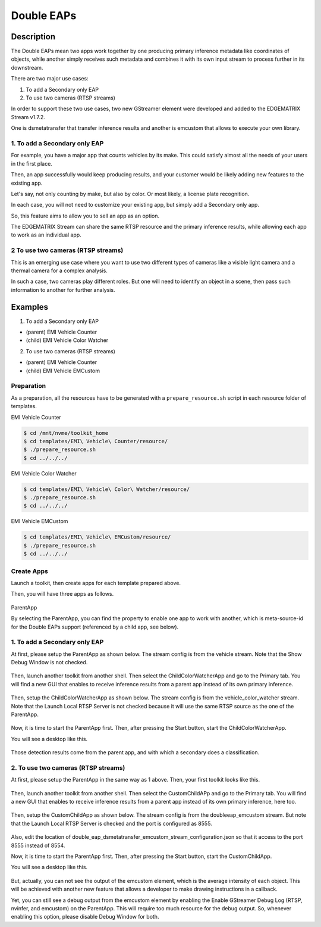 Double EAPs
=========================================

============================================================
Description
============================================================

The Double EAPs mean two apps work together by one producing primary inference metadata like coordinates of objects, while another simply receives such metadata and combines it with its own input stream to process further in its downstream.

There are two major use cases:

#. To add a Secondary only EAP 
#. To use two cameras (RTSP streams)

In order to support these two use cases, two new GStreamer element were developed and added to the EDGEMATRIX Stream v1.7.2.

One is dsmetatransfer that transfer inference results and another is emcustom that allows to execute your own library.

^^^^^^^^^^^^^^^^^^^^^^^^^^^^^^^^^^^^^^^^^^
1. To add a Secondary only EAP
^^^^^^^^^^^^^^^^^^^^^^^^^^^^^^^^^^^^^^^^^^

For example, you have a major app that counts vehicles by its make. This could satisfy almost all the needs of your users in the first place.

Then, an app successfully would keep producing results, and your customer would be likely adding new features to the existing app.

Let's say, not only counting by make, but also by color. Or most likely, a license plate recognition.

In each case, you will not need to customize your existing app, but simply add a Secondary only app. 

So, this feature aims to allow you to sell an app as an option.

The EDGEMATRIX Stream can share the same RTSP resource and the primary inference results, while allowing each app to work as an individual app.

^^^^^^^^^^^^^^^^^^^^^^^^^^^^^^^^^^^^^^^^^^
2 To use two cameras (RTSP streams)
^^^^^^^^^^^^^^^^^^^^^^^^^^^^^^^^^^^^^^^^^^

This is an emerging use case where you want to use two different types of cameras like a visible light camera and a thermal camera for a complex analysis.

In such a case, two cameras play different roles. But one will need to identify an object in a scene, then pass such information to another for further analysis.

============================================================
Examples
============================================================

1. To add a Secondary only EAP 

* (parent) EMI Vehicle Counter
* (child) EMI Vehicle Color Watcher

2. To use two cameras (RTSP streams)

* (parent) EMI Vehicle Counter
* (child) EMI Vehicle EMCustom

^^^^^^^^^^^^^^^^^^^^^^^^^^^^^^^^^^^^^^^^^^
Preparation
^^^^^^^^^^^^^^^^^^^^^^^^^^^^^^^^^^^^^^^^^^

As a preparation, all the resources have to be generated with a ``prepare_resource.sh`` script in each resource folder of templates.

EMI Vehicle Counter

.. code-block:: bash

  $ cd /mnt/nvme/toolkit_home
  $ cd templates/EMI\ Vehicle\ Counter/resource/
  $ ./prepare_resource.sh
  $ cd ../../../

EMI Vehicle Color Watcher

.. code-block:: bash

  $ cd templates/EMI\ Vehicle\ Color\ Watcher/resource/
  $ ./prepare_resource.sh
  $ cd ../../../

EMI Vehicle EMCustom

.. code-block:: bash

  $ cd templates/EMI\ Vehicle\ EMCustom/resource/
  $ ./prepare_resource.sh
  $ cd ../../../

^^^^^^^^^^^^^^^^^^^^^^^^^^^^^^^^^^^^^^^^^^
Create Apps
^^^^^^^^^^^^^^^^^^^^^^^^^^^^^^^^^^^^^^^^^^

Launch a toolkit, then create apps for each template prepared above. 

Then, you will have three apps as follows. 

    .. image:: images/doubleeaps/apps.png
       :align: center

ParentApp

By selecting the ParentApp, you can find the property to enable one app to work with another, which is meta-source-id for the Double EAPs support (referenced by a child app, see below).

    .. image:: images/doubleeaps/meta-source-id.png
       :align: center

^^^^^^^^^^^^^^^^^^^^^^^^^^^^^^^^^^^^^^^^^^
1. To add a Secondary only EAP
^^^^^^^^^^^^^^^^^^^^^^^^^^^^^^^^^^^^^^^^^^

At first, please setup the ParentApp as shown below. The stream config is from the vehicle stream. Note that the Show Debug Window is not checked. 

    .. image:: images/doubleeaps/parentapp_packaged.png
       :align: center



Then, launch another toolkit from another shell. Then select the ChildColorWatcherApp and go to the Primary tab. You will find a new GUI that enables to receive inference results from a parent app instead of its own primary inference.

    .. image:: images/doubleeaps/metatransfermode.png
       :align: center

Then, setup the ChildColorWatcherApp as shown below. The stream config is from the vehicle_color_watcher stream. Note that the Launch Local RTSP Server is not checked because it will use the same RTSP source as the one of the ParentApp.

    .. image:: images/doubleeaps/metatransferapp.png
       :align: center

Now, it is time to start the ParentApp first. Then, after pressing the Start button, start the ChildColorWatcherApp.

You will see a desktop like this.

    .. image:: images/doubleeaps/doubleeaps1.png
       :align: center

Those detection results come from the parent app, and with which a secondary does a classification.

^^^^^^^^^^^^^^^^^^^^^^^^^^^^^^^^^^^^^^^^^^
2. To use two cameras (RTSP streams)
^^^^^^^^^^^^^^^^^^^^^^^^^^^^^^^^^^^^^^^^^^

At first, please setup the ParentApp in the same way as 1 above. Then, your first toolkit looks like this.

    .. image:: images/doubleeaps/parentapp_packaged.png
       :align: center


Then, launch another toolkit from another shell. Then select the CustomChildAPp and go to the Primary tab. You will find a new GUI that enables to receive inference results from a parent app instead of its own primary inference, here too.

    .. image:: images/doubleeaps/emcustom_listento.png
       :align: center


Then, setup the CustomChildApp as shown below. The stream config is from the doubleeap_emcustom stream. But note that the Launch Local RTSP Server is checked and the port is configured as 8555. 

    .. image:: images/doubleeaps/customapp_packaged.png
       :align: center


Also, edit the location of double_eap_dsmetatransfer_emcustom_stream_configuration.json so that it access to the port 8555 instead of 8554.

Now, it is time to start the ParentApp first. Then, after pressing the Start button, start the CustomChildApp.

You will see a desktop like this.

    .. image:: images/doubleeaps/doubleeaps2.png
       :align: center


But, actually, you can not see the output of the emcustom element, which is the average intensity of each object. This will be achieved with another new feature that allows a developer to make drawing instructions in a callback.

Yet, you can still see a debug output from the emcustom element by enabling the Enable GStreamer Debug Log (RTSP, nvinfer, and emcustom) on the ParentApp. This will require too much resource for the debug output. So, whenever enabling this option, please disable Debug Window for both.
